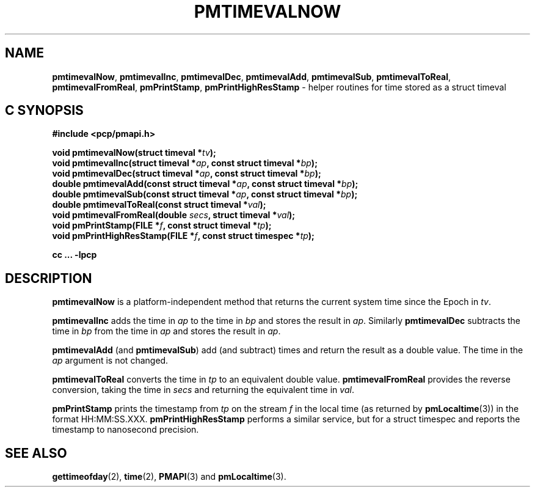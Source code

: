 '\"macro stdmacro
.\"
.\" Copyright (c) 2017 Ken McDonell.  All Rights Reserved.
.\"
.\" This program is free software; you can redistribute it and/or modify it
.\" under the terms of the GNU General Public License as published by the
.\" Free Software Foundation; either version 2 of the License, or (at your
.\" option) any later version.
.\"
.\" This program is distributed in the hope that it will be useful, but
.\" WITHOUT ANY WARRANTY; without even the implied warranty of MERCHANTABILITY
.\" or FITNESS FOR A PARTICULAR PURPOSE.  See the GNU General Public License
.\" for more details.
.\"
.\"
.TH PMTIMEVALNOW 3 "PCP" "Performance Co-Pilot"
.SH NAME
\f3pmtimevalNow\f1,
\f3pmtimevalInc\f1,
\f3pmtimevalDec\f1,
\f3pmtimevalAdd\f1,
\f3pmtimevalSub\f1,
\f3pmtimevalToReal\f1,
\f3pmtimevalFromReal\f1,
\f3pmPrintStamp\f1,
\f3pmPrintHighResStamp\f1 \- helper routines for time stored as a struct timeval
.SH "C SYNOPSIS"
.ft 3
#include <pcp/pmapi.h>
.sp
void pmtimevalNow(struct timeval *\fItv\fP);
.br
void pmtimevalInc(struct timeval *\fIap\fP, const struct timeval *\fIbp\fP);
.br
void pmtimevalDec(struct timeval *\fIap\fP, const struct timeval *\fIbp\fP);
.br
double pmtimevalAdd(const struct timeval *\fIap\fP, const struct timeval *\fIbp\fP);
.br
double pmtimevalSub(const struct timeval *\fIap\fP, const struct timeval *\fIbp\fP);
.br
double pmtimevalToReal(const struct timeval *\fIval\fP);
.br
void pmtimevalFromReal(double \fIsecs\fP, struct timeval *\fIval\fP);
.br
void pmPrintStamp(FILE *\fIf\fP, const struct timeval *\fItp\fP);
.br
void pmPrintHighResStamp(FILE *\fIf\fP, const struct timespec *\fItp\fP);
.sp
cc ... \-lpcp
.ft 1
.SH DESCRIPTION
.B pmtimevalNow
is a platform-independent method that returns the current system time
since the Epoch in
.IR tv .
.PP
.B pmtimevalInc
adds the time in
.I ap
to the time in
.I bp
and stores the result in
.IR ap .
Similarly
.B pmtimevalDec
subtracts the time in
.I bp
from the time in
.I ap
and stores the result in
.IR ap .
.PP
.B pmtimevalAdd
(and
.BR pmtimevalSub )
add (and subtract) times and return the result as a double value.
The time in the
.I ap
argument is not changed.
.PP
.B pmtimevalToReal
converts the time in
.I tp
to an equivalent double value.
.B pmtimevalFromReal
provides the reverse conversion, taking the time in
.I secs
and returning the equivalent time in
.IR val .
.PP
.B pmPrintStamp
prints the timestamp from
.I tp
on the stream
.I f
in the local time (as returned by
.BR pmLocaltime (3))
in the format HH:MM:SS.XXX.
.B pmPrintHighResStamp
performs a similar service, but for a struct timespec and reports
the timestamp to nanosecond precision.
.SH SEE ALSO
.BR gettimeofday (2),
.BR time (2),
.BR PMAPI (3)
and
.BR pmLocaltime (3).
